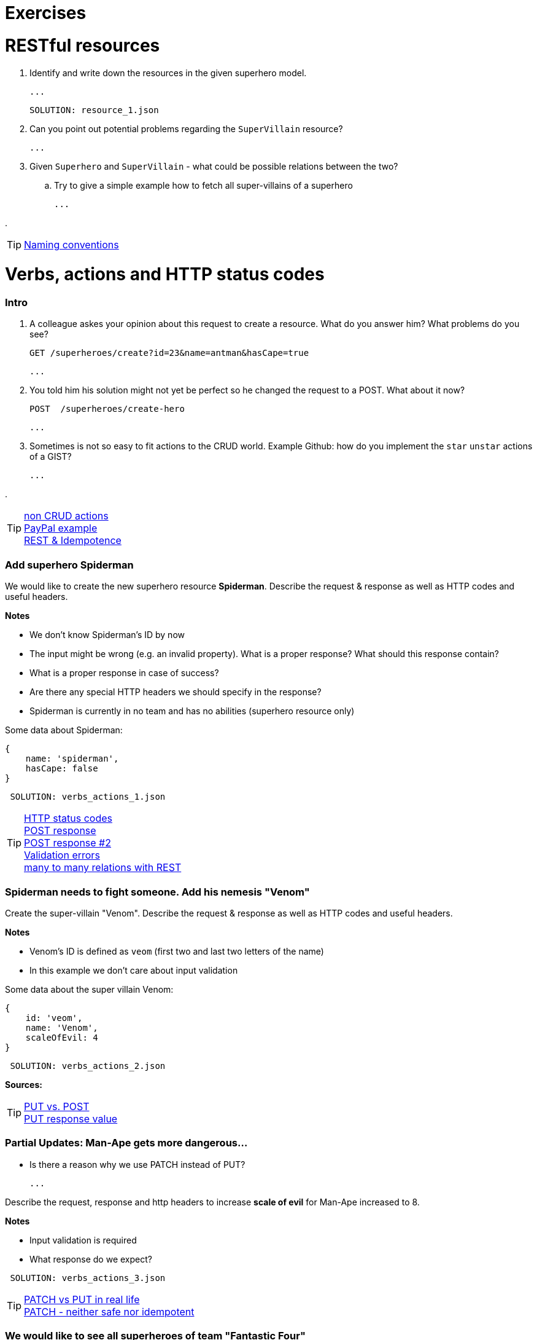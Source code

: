 = Exercises

= RESTful resources
. Identify and write down the resources in the given superhero model.

    ...

    SOLUTION: resource_1.json

. Can you point out potential problems regarding the `SuperVillain` resource?

    ...

. Given `Superhero` and `SuperVillain` - what could be possible relations between the two?
.. Try to give a simple example how to fetch all super-villains of a superhero

    ...

.

TIP: https://stackoverflow.com/questions/778203/are-there-any-naming-convention-guidelines-for-rest-apis[Naming conventions]

= Verbs, actions and HTTP status codes


=== Intro
. A colleague askes your opinion about this request to create a resource. What do you answer him? What problems do you see?

    GET /superheroes/create?id=23&name=antman&hasCape=true

    ...

. You told him his solution might not yet be perfect so he changed the request to a POST. What about it now?

    POST  /superheroes/create-hero

    ...

. Sometimes is not so easy to fit actions to the CRUD world. Example Github: how do you implement the `star` `unstar` actions of a GIST?

    ...

.

TIP: http://www.vinaysahni.com/best-practices-for-a-pragmatic-restful-api#restful[non CRUD actions] +
https://developer.paypal.com/docs/api/[PayPal example] +
http://restcookbook.com/HTTP%20Methods/idempotency/[REST & Idempotence]



=== Add superhero Spiderman

We would like to create the new superhero resource *Spiderman*.
Describe the request & response as well as HTTP codes and useful headers.


*Notes*

* We don't know Spiderman's ID by now
* The input might be wrong (e.g. an invalid property). What is a proper response? What should this response contain?
* What is a proper response in case of success?
* Are there any special HTTP headers we should specify in the response?
* Spiderman is currently in no team and has no abilities (superhero resource only)

Some data about Spiderman:

    {
        name: 'spiderman',
        hasCape: false
    }

[source,json]
----
 SOLUTION: verbs_actions_1.json
----



TIP: https://en.wikipedia.org/wiki/List_of_HTTP_status_codes[HTTP status codes] +
https://stackoverflow.com/questions/19199872/best-practice-for-restful-post-response[POST response] +
http://www.vinaysahni.com/best-practices-for-a-pragmatic-restful-api#useful-post-responses[POST response #2] +
http://www.vinaysahni.com/best-practices-for-a-pragmatic-restful-api#Errors[Validation errors] +
https://stackoverflow.com/questions/6324547/how-to-handle-many-to-many-relationships-in-a-restful-api[many to many relations with REST]

=== Spiderman needs to fight someone. Add his nemesis "Venom"

Create the super-villain "Venom". Describe the request & response as well as HTTP codes and useful headers.

*Notes*

* Venom's ID is defined as `veom` (first two and last two letters of the name)
* In this example we don't care about input validation

Some data about the super villain Venom:

    {
        id: 'veom',
        name: 'Venom',
        scaleOfEvil: 4
    }


[source,json]
----
 SOLUTION: verbs_actions_2.json
----

*Sources:*

TIP: https://stackoverflow.com/questions/630453/put-vs-post-in-rest[PUT vs. POST] +
https://stackoverflow.com/questions/797834/should-a-restful-put-operation-return-something[PUT response value]


===   Partial Updates: Man-Ape gets more dangerous...

* Is there a reason why we use PATCH instead of PUT?

    ...

Describe the request, response and http headers to increase *scale of evil* for Man-Ape increased to 8.

*Notes*

* Input validation is required
* What response do we expect?

[source,json]
----
 SOLUTION: verbs_actions_3.json
----

TIP: https://stackoverflow.com/questions/28459418/rest-api-put-vs-patch-with-real-life-examples[PATCH vs PUT in real life] +
https://stackoverflow.com/questions/41390997/why-patch-is-neither-safe-nor-idempotent[PATCH - neither safe nor idempotent]


=== We would like to see all superheroes of team "Fantastic Four"
Describe the request & response as well as HTTP codes and useful headers.

*Notes*:

* The specified superhero team id might not exist
* _Advanced_ We also want to see the abilities of the superheroes - find a way to define this in the request

[source,json]
----
 SOLUTION: verbs_actions_4.json
----

TIP: http://www.vinaysahni.com/best-practices-for-a-pragmatic-restful-api#autoloading[Auto loading related resource]

=== Filtering & sorting superheroes
We would like to see all superheroes which fight _Ares_ and have a cape.
Furthermore they should get sorted by name in descending and id in ascending order.

_Advanced_: How would you model a full text search on the `superhero` resource? (e.g. for an Elastic Search use case)


[source,json]
----
 SOLUTION: verbs_actions_5.json
----

TIP: http://www.vinaysahni.com/best-practices-for-a-pragmatic-restful-api#advanced-queries[filtering & sorting]

= Pagination
=== New heroes incoming...
In our data sets there is not really the need in pagination yet. What would happen if we would import all Marvel superheroes?
The clients would get hundreds of records for a single call. Pagination could be an option.

. What do we need to know from a client perspective?

    ...

. Describe a possible request and response to list all `superheroes` (Hint: check the Java Spring Pageable object)

    SOLUTION: pagination_1.json

. Is there an alternative? (Hint: see RFC5988)

    ...


TIP: https://developer.github.com/v3/#pagination[Pagination on Github]

= Versioning
=== Old Man Logan...
We implemented incompatible changes in our API and therefore need to release a new version *2.0* of the superhero API.
We use the Stripe-API approach (using URL and custom header)

. List the `superhero` resource with version 2.0 of the api. Describe the request.

    ...

. Which Version of the API do we get by this request? `GET www.superheroes.com/api/superheroes`

    ...

. Superheroes don't wear capes anymore (they have proven to be dangerous) so the `hasCape` field has been removed in *V2.1*
How do you access this version?

    ...

TIP: https://www.troyhunt.com/your-api-versioning-is-wrong-which-is/[3 different wrong ways] +
http://www.vinaysahni.com/best-practices-for-a-pragmatic-restful-api#versioning[Versioning]

= HATEOAS

=== Our superheroes learn HATEOAS
Extend the `superhero` resource *Wonder Woman* with stateful links so that an intelligent client can use the API without any prior know-how.
Use the http://stateless.co/hal_specification.html[HAL format].

[source,json]
----
SOLUTION hateoas.json
----


*Further questions*:

. What advantages/disadvantages do you see in a level 3 REST API?

    ...

. Do you know largely used API's which already support the HATEOAS standard?

    ...

. Compare HATEOAS with GraphQL


TIP: https://opencredo.com/hal-hypermedia-api-spring-hateoas/[HATEOAS] +
http://projects.spring.io/spring-hateoas[Spring HATEOAS] +
https://developer.paypal.com/docs/api/hateoas-links/[PayPal API] +
http://graphql.org/[The new kid on the block: GraphQL] +
https://philsturgeon.uk/api/2017/01/24/graphql-vs-rest-overview/[REST vs GraphQL] +



